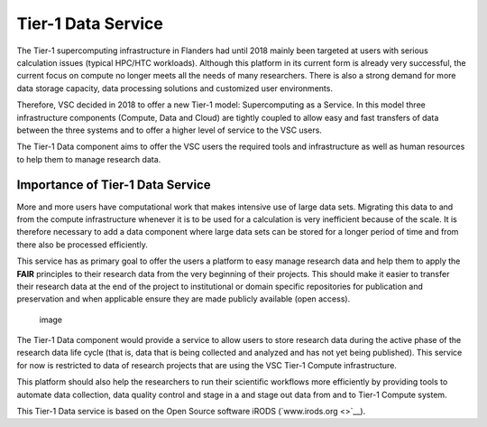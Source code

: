 Tier-1 Data Service
===================

The Tier-1 supercomputing infrastructure in Flanders had until 2018
mainly been targeted at users with serious calculation issues (typical
HPC/HTC workloads). Although this platform in its current form is
already very successful, the current focus on compute no longer meets
all the needs of many researchers. There is also a strong demand for
more data storage capacity, data processing solutions and customized
user environments.

Therefore, VSC decided in 2018 to offer a new Tier-1 model:
Supercomputing as a Service. In this model three infrastructure
components (Compute, Data and Cloud) are tightly coupled to allow easy
and fast transfers of data between the three systems and to offer a
higher level of service to the VSC users.

The Tier-1 Data component aims to offer the VSC users the required tools
and infrastructure as well as human resources to help them to manage
research data.

Importance of Tier-1 Data Service
---------------------------------

More and more users have computational work that makes intensive use of
large data sets. Migrating this data to and from the compute
infrastructure whenever it is to be used for a calculation is very
inefficient because of the scale. It is therefore necessary to add a
data component where large data sets can be stored for a longer period
of time and from there also be processed efficiently.

This service has as primary goal to offer the users a platform to easy
manage research data and help them to apply the **FAIR** principles to
their research data from the very beginning of their projects. This
should make it easier to transfer their research data at the end of the
project to institutional or domain specific repositories for publication
and preservation and when applicable ensure they are made publicly
available (open access).

.. figure:: data_service/tier1_vsc_data.png
   :alt: image

   image

The Tier-1 Data component would provide a service to allow users to
store research data during the active phase of the research data life
cycle (that is, data that is being collected and analyzed and has not
yet being published). This service for now is restricted to data of
research projects that are using the VSC Tier-1 Compute infrastructure.

This platform should also help the researchers to run their scientific
workflows more efficiently by providing tools to automate data
collection, data quality control and stage in a and stage out data from
and to Tier-1 Compute system.

This Tier-1 Data service is based on the Open Source software iRODS
(`www.irods.org <>`__).
